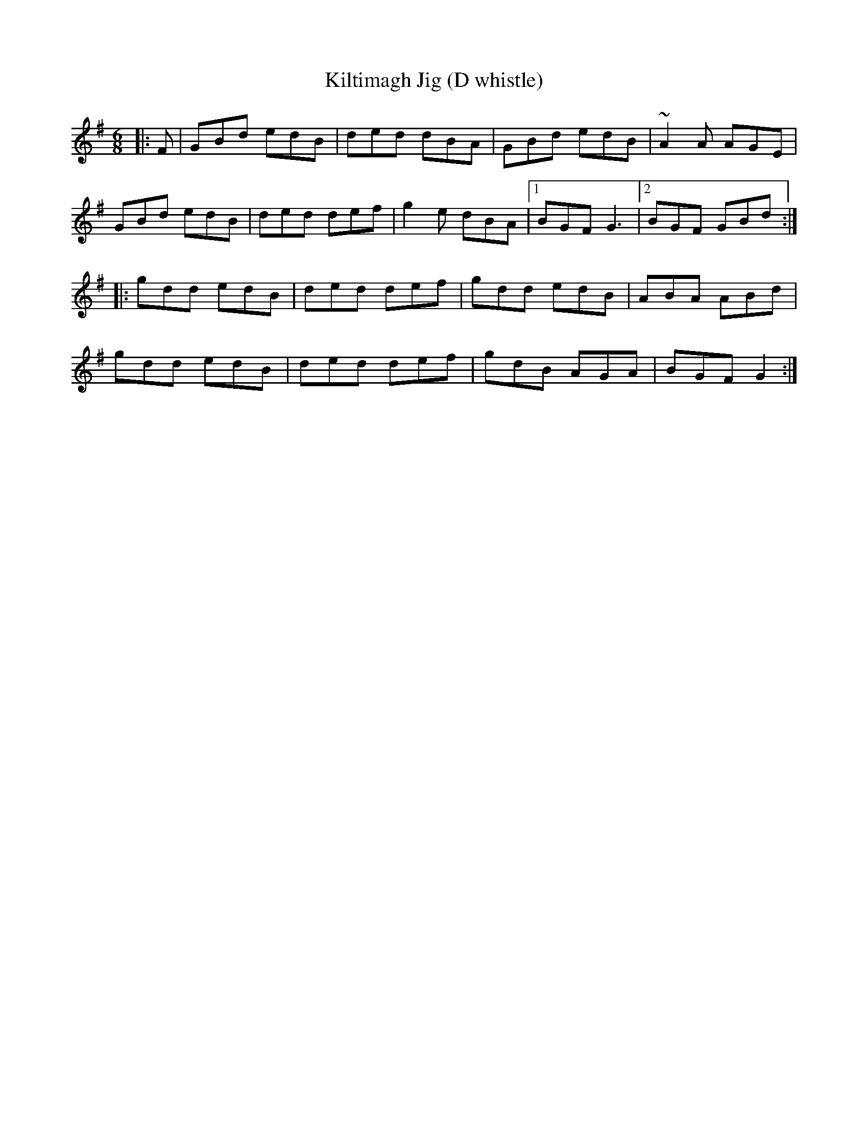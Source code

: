 X:5
T:Kiltimagh Jig (D whistle)
M:6/8
S:L. Nugent #1 Trk 9
R:double jig
Z:ka
K:G
|: F| GBd edB | ded dBA | GBd edB |~A2A AGE |
GBd edB | ded def | g2e dBA|1 BGF G3|2 BGF GBd:|
|: gdd edB| ded def| gdd edB| ABA ABd|
gdd edB| ded def| gdB AGA| BGF G2:|
